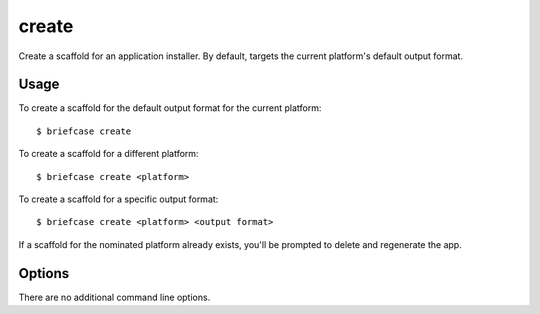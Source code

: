 ======
create
======

Create a scaffold for an application installer. By default, targets the current
platform's default output format.

Usage
=====

To create a scaffold for the default output format for the current platform::

    $ briefcase create

To create a scaffold for a different platform::

    $ briefcase create <platform>

To create a scaffold for a specific output format::

    $ briefcase create <platform> <output format>

If a scaffold for the nominated platform already exists, you'll be prompted
to delete and regenerate the app.

Options
=======

There are no additional command line options.
